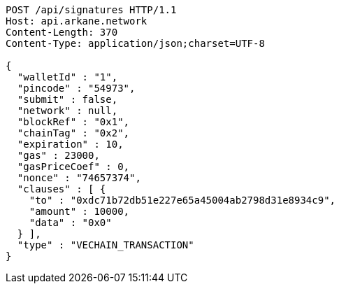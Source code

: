 [source,http,options="nowrap"]
----
POST /api/signatures HTTP/1.1
Host: api.arkane.network
Content-Length: 370
Content-Type: application/json;charset=UTF-8

{
  "walletId" : "1",
  "pincode" : "54973",
  "submit" : false,
  "network" : null,
  "blockRef" : "0x1",
  "chainTag" : "0x2",
  "expiration" : 10,
  "gas" : 23000,
  "gasPriceCoef" : 0,
  "nonce" : "74657374",
  "clauses" : [ {
    "to" : "0xdc71b72db51e227e65a45004ab2798d31e8934c9",
    "amount" : 10000,
    "data" : "0x0"
  } ],
  "type" : "VECHAIN_TRANSACTION"
}
----